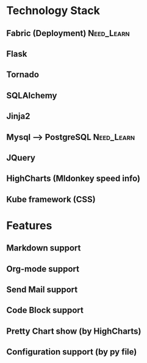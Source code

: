 * Technology Stack 
** Fabric (Deployment)                                                 :Need_Learn:
** Flask
** Tornado
** SQLAlchemy
** Jinja2
** Mysql --> PostgreSQL                                          :Need_Learn:
** JQuery
** HighCharts (Mldonkey speed info)
** Kube framework (CSS)

* Features
** Markdown support
** Org-mode support   
** Send Mail support
** Code Block support
** Pretty Chart show (by HighCharts)
** Configuration support (by py file)
